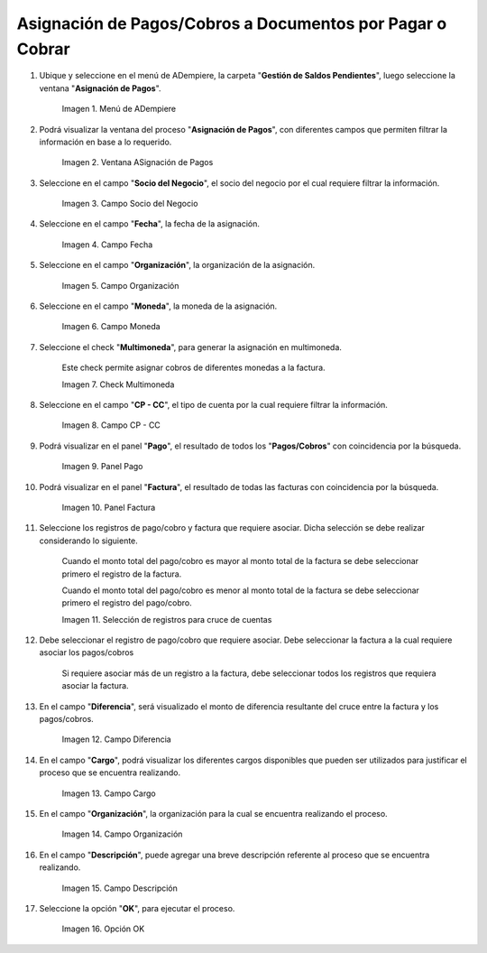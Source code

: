 .. |menú de asignación de pagos| image:: resources/pay-assignment-menu.png
.. |ventana asignación de pagos| image:: resources/payment-allocation-window.png
.. |campo socio del negocio de la ventana asignación de pagos| image:: resources/business-partner-field-of-the-payment-assignment-window.png
.. |campo fecha de la ventana asignación de pagos| image:: resources/date-field-of-the-payment-assignment-window.png
.. |campo organización de la ventana asignación de pagos| image:: resources/organization-field-of-the-payment-assignment-window.png
.. |campo moneda de la ventana asignación de pagos| image:: resources/currency-field-of-the-payment-allocation-window.png
.. |check multimoneda de la ventana asignación de pagos| image:: resources/multi-currency-check-of-the-payment-assignment-window.png
.. |campo cp cc de la ventana asignación de pagos| image:: resources/cp-cc-field-of-the-payment-assignment-window.png
.. |panel pago de la ventana asignación de pagos| image:: resources/payment-panel-of-the-payment-assignment-window.png
.. |campo factura de la ventana asignación de pagos| image:: resources/invoice-field-of-the-payment-assignment-window.png
.. |selección de registros para cruces de cuentas| image:: resources/record-selection-for-account-crossovers.png
.. |campo diferencia de la ventana asignación de pagos| image:: resources/difference-field-of-the-payment-assignment-window.png
.. |campo cargo de la ventana asignación de pagos| image:: resources/charge-field-of-the-payment-assignment-window.png
.. |campo organización para generar de la ventana asignación de pagos| image:: resources/organization-field-to-generate-from-the-payment-assignment-window.png
.. |campo descripción de la ventana asignación de pagos| image:: resources/field-description-of-the-payment-assignment-window.png
.. |opción ok de la ventana asignación de pagos| image:: resources/ok-option-of-the-payment-assignment-window.png

.. _documento/asignación-de-pagos-o-cobros-a-documentos-x-c-o-p:

**Asignación de Pagos/Cobros a Documentos por Pagar o Cobrar**
==============================================================

#. Ubique y seleccione en el menú de ADempiere, la carpeta "**Gestión de Saldos Pendientes**", luego seleccione la ventana "**Asignación de Pagos**".

    |menú de asignación de pagos|

    Imagen 1. Menú de ADempiere

#. Podrá visualizar la ventana del proceso "**Asignación de Pagos**", con diferentes campos que permiten filtrar la información en base a lo requerido.

    |ventana asignación de pagos|

    Imagen 2. Ventana ASignación de Pagos

#. Seleccione en el campo "**Socio del Negocio**", el socio del negocio por el cual requiere filtrar la información.

    |campo socio del negocio de la ventana asignación de pagos|

    Imagen 3. Campo Socio del Negocio

#. Seleccione en el campo "**Fecha**", la fecha de la asignación.

    |campo fecha de la ventana asignación de pagos|

    Imagen 4. Campo Fecha

#. Seleccione en el campo "**Organización**", la organización de la asignación.

    |campo organización de la ventana asignación de pagos|

    Imagen 5. Campo Organización

#. Seleccione en el campo "**Moneda**", la moneda de la asignación.

    |campo moneda de la ventana asignación de pagos|

    Imagen 6. Campo Moneda

#. Seleccione el check "**Multimoneda**", para generar la asignación en multimoneda.

    Este check permite asignar cobros de diferentes monedas a la factura.

    |check multimoneda de la ventana asignación de pagos|

    Imagen 7. Check Multimoneda

#. Seleccione en el campo "**CP - CC**", el tipo de cuenta por la cual requiere filtrar la información.

    |campo cp cc de la ventana asignación de pagos|

    Imagen 8. Campo CP - CC

#. Podrá visualizar en el panel "**Pago**", el resultado de todos los "**Pagos/Cobros**" con coincidencia por la búsqueda. 

    |panel pago de la ventana asignación de pagos|

    Imagen 9. Panel Pago

#. Podrá visualizar en el panel "**Factura**", el resultado de todas las facturas con coincidencia por la búsqueda.

    |campo factura de la ventana asignación de pagos|

    Imagen 10. Panel Factura

#. Seleccione los registros de pago/cobro y factura que requiere asociar. Dicha selección se debe realizar considerando lo siguiente.

    Cuando el monto total del pago/cobro es mayor al monto total de la factura se debe seleccionar primero el registro de la factura. 

    Cuando el monto total del pago/cobro es menor al monto total de la factura se debe seleccionar primero el registro del pago/cobro.

    |selección de registros para cruces de cuentas|

    Imagen 11. Selección de registros para cruce de cuentas

#. Debe seleccionar el registro de pago/cobro que requiere asociar. Debe seleccionar la factura a la cual requiere asociar los pagos/cobros

    Si requiere asociar más de un registro a la factura, debe seleccionar todos los registros que requiera asociar la factura.

#. En el campo "**Diferencia**", será visualizado el monto de diferencia resultante del cruce entre la factura y los pagos/cobros.

    |campo diferencia de la ventana asignación de pagos|

    Imagen 12. Campo Diferencia

#. En el campo "**Cargo**", podrá visualizar los diferentes cargos disponibles que pueden ser utilizados para justificar el proceso que se encuentra realizando.

    |campo cargo de la ventana asignación de pagos|

    Imagen 13. Campo Cargo

#. En el campo "**Organización**", la organización para la cual se encuentra realizando el proceso.

    |campo organización para generar de la ventana asignación de pagos|

    Imagen 14. Campo Organización

#. En el campo "**Descripción**", puede agregar una breve descripción referente al proceso que se encuentra realizando.

    |campo descripción de la ventana asignación de pagos|

    Imagen 15. Campo Descripción

#. Seleccione la opción "**OK**", para ejecutar el proceso.

    |opción ok de la ventana asignación de pagos|

    Imagen 16. Opción OK